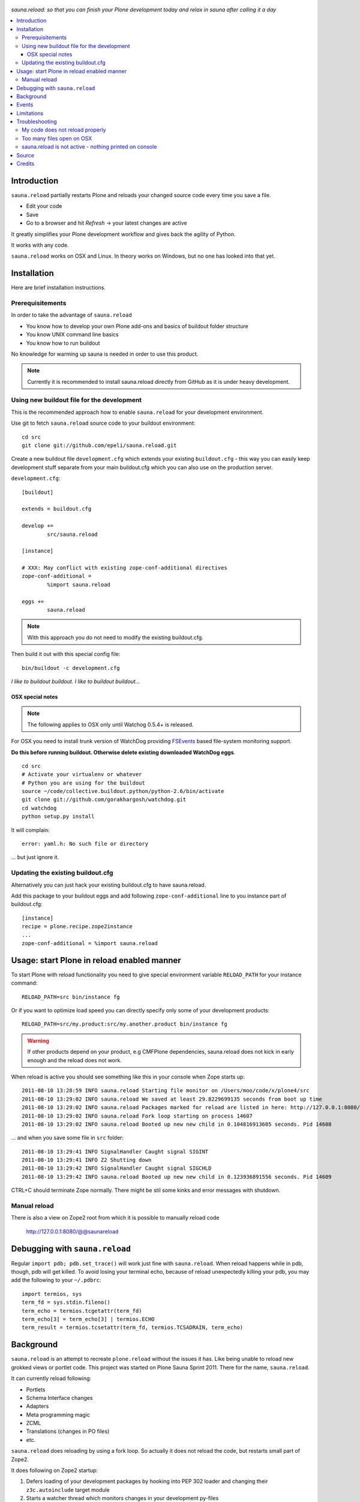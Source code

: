 .. figure:: https://github.com/epeli/sauna.reload/raw/gh-pages/saunasprint_logo.jpg

*sauna.reload: so that you can finish your Plone development today and relax in
sauna after calling it a day*

.. contents:: :local:

Introduction
=============

``sauna.reload`` partially restarts Plone and reloads your changed source
code every time you save a file.

* Edit your code

* Save 

* Go to a browser and hit *Refresh* -> your latest changes are active

It greatly simplifies your Plone development workflow and gives back the agility of Python.

It works with any code.

``sauna.reload`` works on OSX and Linux. In theory works on Windows, but no one has looked into that yet.

Installation
==============

Here are brief installation instructions.

Prerequisitements
-------------------

In order to take the advantage of ``sauna.reload``

* You know how to develop your own Plone add-ons and basics of buildout folder structure

* You know UNIX command line basics

* You know how to run buildout

No knowledge for warming up sauna is needed in order to use this product.

.. note ::

        Currently it is recommended to install sauna.reload directly from
        GitHub as it is under heavy development.

Using new buildout file for the development
---------------------------------------------------

This is the recommended approach how to enable ``sauna.reload`` for your development
environment.

Use git to fetch  ``sauna.reload`` source code to your buildout environment::

        cd src
        git clone git://github.com/epeli/sauna.reload.git
        
Create a new buildout file ``development.cfg`` which extends
your existing ``buildout.cfg`` - this way you can easily
keep development stuff separate from your main buildout.cfg
which you can also use on the production server.

``development.cfg``::

        [buildout]
        
        extends = buildout.cfg
        
        develop +=
                src/sauna.reload
        
        [instance]
        
        # XXX: May conflict with existing zope-conf-additional directives
        zope-conf-additional = 
                %import sauna.reload
                
        eggs +=
                sauna.reload

.. note ::

        With this approach you do not need to modify the existing
        buildout.cfg.
                
Then build it out with this special config file::

        bin/buildout -c development.cfg

*I like to buildout buildout. I like to buildout buildout...*
               
OSX special notes
++++++++++++++++++

.. note :: 

        The following applies to OSX only until
        Watchog 0.5.4+ is released.
               
For OSX you need to install trunk version of WatchDog
providing `FSEvents <http://en.wikipedia.org/wiki/FSEvents>`_ based file-system monitoring support.
                                
**Do this before running buildout. Otherwise delete existing downloaded
WatchDog eggs**.                                
                                
::

        cd src
        # Activate your virtualenv or whatever
        # Python you are using for the buildout
        source ~/code/collective.buildout.python/python-2.6/bin/activate
        git clone git://github.com/gorakhargosh/watchdog.git
        cd watchdog
        python setup.py install
        
It will complain::

        error: yaml.h: No such file or directory
        
... but just ignore it.                
        
Updating the existing buildout.cfg
-------------------------------------

Alternatively you can just hack your existing buildout.cfg to have sauna.reload.

Add this package to your buildout eggs and add following
``zope-conf-additional`` line  to you instance part of buildout.cfg::

    [instance]
    recipe = plone.recipe.zope2instance
    ...
    zope-conf-additional = %import sauna.reload


Usage: start Plone in reload enabled manner
=============================================

To start Plone with reload functionality you need
to give special environment variable ``RELOAD_PATH``
for your instance command::

    RELOAD_PATH=src bin/instance fg

Or if you want to optimize load speed you can directly specify only some of
your development products::

    RELOAD_PATH=src/my.product:src/my.another.product bin/instance fg

.. warning ::

        If other products depend on your product, e.g CMFPlone dependencies, 
        sauna.reload does not kick in early enough and the reload does not work.
        
        
When reload is active you should see something like this in your console
when Zope starts up::

        2011-08-10 13:28:59 INFO sauna.reload Starting file monitor on /Users/moo/code/x/plone4/src
        2011-08-10 13:29:02 INFO sauna.reload We saved at least 29.8229699135 seconds from boot up time
        2011-08-10 13:29:02 INFO sauna.reload Packages marked for reload are listed in here: http://127.0.0.1:8080/@@saunareload
        2011-08-10 13:29:02 INFO sauna.reload Fork loop starting on process 14607
        2011-08-10 13:29:02 INFO sauna.reload Booted up new new child in 0.104816913605 seconds. Pid 14608
        
... and when you save some file in ``src`` folder::

        2011-08-10 13:29:41 INFO SignalHandler Caught signal SIGINT
        2011-08-10 13:29:41 INFO Z2 Shutting down
        2011-08-10 13:29:42 INFO SignalHandler Caught signal SIGCHLD
        2011-08-10 13:29:42 INFO sauna.reload Booted up new new child in 0.123936891556 seconds. Pid 14609

CTRL+C should terminate Zope normally. There might be stil some kinks and error messages with shutdown.


Manual reload
---------------

There is also a view on Zope2 root from which it is possible to
manually reload code

   http://127.0.0.1:8080/@@saunareload

Debugging with ``sauna.reload``
===============================

Regular ``import pdb; pdb.set_trace()`` will work just fine with
``sauna.reload``. When reload happens while in pdb, though, pdb will get
killed. To avoid losing your terminal echo, because of reload unexpectedly killing
your pdb, you may add the following to your ``~/.pdbrc``::

   import termios, sys
   term_fd = sys.stdin.fileno()
   term_echo = termios.tcgetattr(term_fd)
   term_echo[3] = term_echo[3] | termios.ECHO
   term_result = termios.tcsetattr(term_fd, termios.TCSADRAIN, term_echo)

Background
============

``sauna.reload`` is an attempt to recreate ``plone.reload`` without the issues
it has. Like being unable to reload new grokked views or portlet code. This
project was started on Plone Sauna Sprint 2011. There for the name,
``sauna.reload``.

It can currently reload following:

*  Portlets

*  Schema Interface changes

*  Adapters

*  Meta programming magic

*  ZCML

* Translations (changes in PO files)

* etc.


``sauna.reload`` does reloading by using a fork loop. So actually it does not
reload the code, but restarts small part of Zope2.

It does following on Zope2 startup:

1. Defers loading of your development packages by hooking into PEP 302 loader
   and changing their ``z3c.autoinclude`` target module

2. Starts a watcher thread which monitors changes in your development py-files

3. Stops loading of Zope2 in ``zope.processlifetime.IProcessStarting`` event by
   stepping into a infinite loop; Just before this, tries to load all
   non-developed dependencies of your development packages (resolved by
   ``z3c.autoinclude``)

4. It forks a new child and lets it pass the loop

5. Loads all your development packages invoking ``z3c.autoinclude``. This is
   fast!

6. And now every time when the watcher thread detects a change in development
   files it will signal the child to shutdown and the child will signal
   the parent to fork a new child when it is just about to close itself

7. Just before dying, the child saves ``Data.fs.index`` to help the new child
   to see the changes in ZODB (by loading the saved index)

8. GOTO 4

Internally ``sauna.reload`` uses 
`WatchDog <http://pypi.python.org/pypi/watchdog>`_
Python component for monitoring file-system change events.


Events
=========

.. note::

        The following concerns you only if your code
        needs to react specially to reloads (clear caches,
        etc.)

``sauna.reload`` emits couple of events during reloading.

   sauna.reload.events.INewChildForked

Emited immediately after new process is forked. No development packages have
been yet installed.  Useful if you want to do something before your code gets
loaded.  Note that you cannot listen this event on a package that is marked for
reloading as it is not yet installed when this is fired.

   sauna.reload.events.INewChildIsReady

Emitted when all the development packages has been installed to the new forked
child.  Useful for notifications etc.

Limitations
===============

Defering installation of development packages to the end of Plone boot up
process means that reloading of Core Plone packages is tricky (or impossible?).
For example plone.app.form is depended by CMFPlone and CMFPlone really must be
installed before the fork loop or there would be no speed difference between
``sauna.reload`` and normal Plone restart. So we cannot defer the installation
of plone.app.form to the end of boot up process. You would have to remove the
dependency from CMFPlone for development to make it work...

Also because the product installation order is altered you may find some issues
if your product does something funky on installation or at import time.

Currently only FileStorage (ZODB) is supported.

Please report any other issues at:
https://github.com/epeli/sauna.reload/issues.

Troubleshooting
==================

Report all issues on `GitHub <https://github.com/epeli/sauna.reload>`_.

My code does not reload properly
-----------------------------------

You'll see reload process going on in the terminal, but your code is still not loaded.

Make sure your code is hooked into Plone
through `z3c.autoinclude <http://plone.org/products/plone/roadmap/247>`_.

.. warning::

        If your code egg is referred using zcml = directive in buildout.cfg
        sauna.reload cannot load it.

* Retrofit your eggs with autoinclude support if needed
        
* Remove zcml = lines for your eggs in buildout.cfg

* Rerun buildout (remember bin/buildout -c development.cfg)

* Restart Plone with sauna.reload enabled        

Too many files open on OSX
-----------------------------

This happens when starting Plone in relaod mode.

Probably FSEvents support is not active in Watchdog. Follow
the instructions above.

OSX has limitation of 256 file handles. If not using 
FSEvents (using kqueue) each monitored file needs an open handle.
Raising the ulimit of open file handles is not exactly trivial on OSX.

More info

* https://github.com/epeli/sauna.reload/issues/4

sauna.reload is not active - nothing printed on console
----------------------------------------------------------

Check that your buildout.cfg includes ``zope-conf-additionalzope-conf-additional``
line.

If using separate ``development.cfg`` make sure you run your buildout using it::

        bin/buildout -c development.cfg

Source
=======

On `GitHub <https://github.com/epeli/sauna.reload>`_.

Credits
=======

* Esa-Matti Suuronen [esa-matti aet suuronen.org]

* Asko Soukka [asko.soukka aet iki.fi]

* Mikko Ohtamaa (idea, doccing)

* Vilmos Somogyi (logo). The logo was originally the logo of 
  Sauna Sprint 2011 and it was created by
  Vilmos Somogyi.

* `Yesudeep Mangalapilly <https://github.com/gorakhargosh>`_
  for creating ``WatchDog`` component and providing support
  for Sauna Sprint team using it

Thanks to all happy hackers on Sauna Sprint 2011!

300 kg of beer was consumed to create this package (at least). Also several
kilos of firewood, one axe, one chainsaw and one boat.

We still need testers and contributors. You are very welcome!

